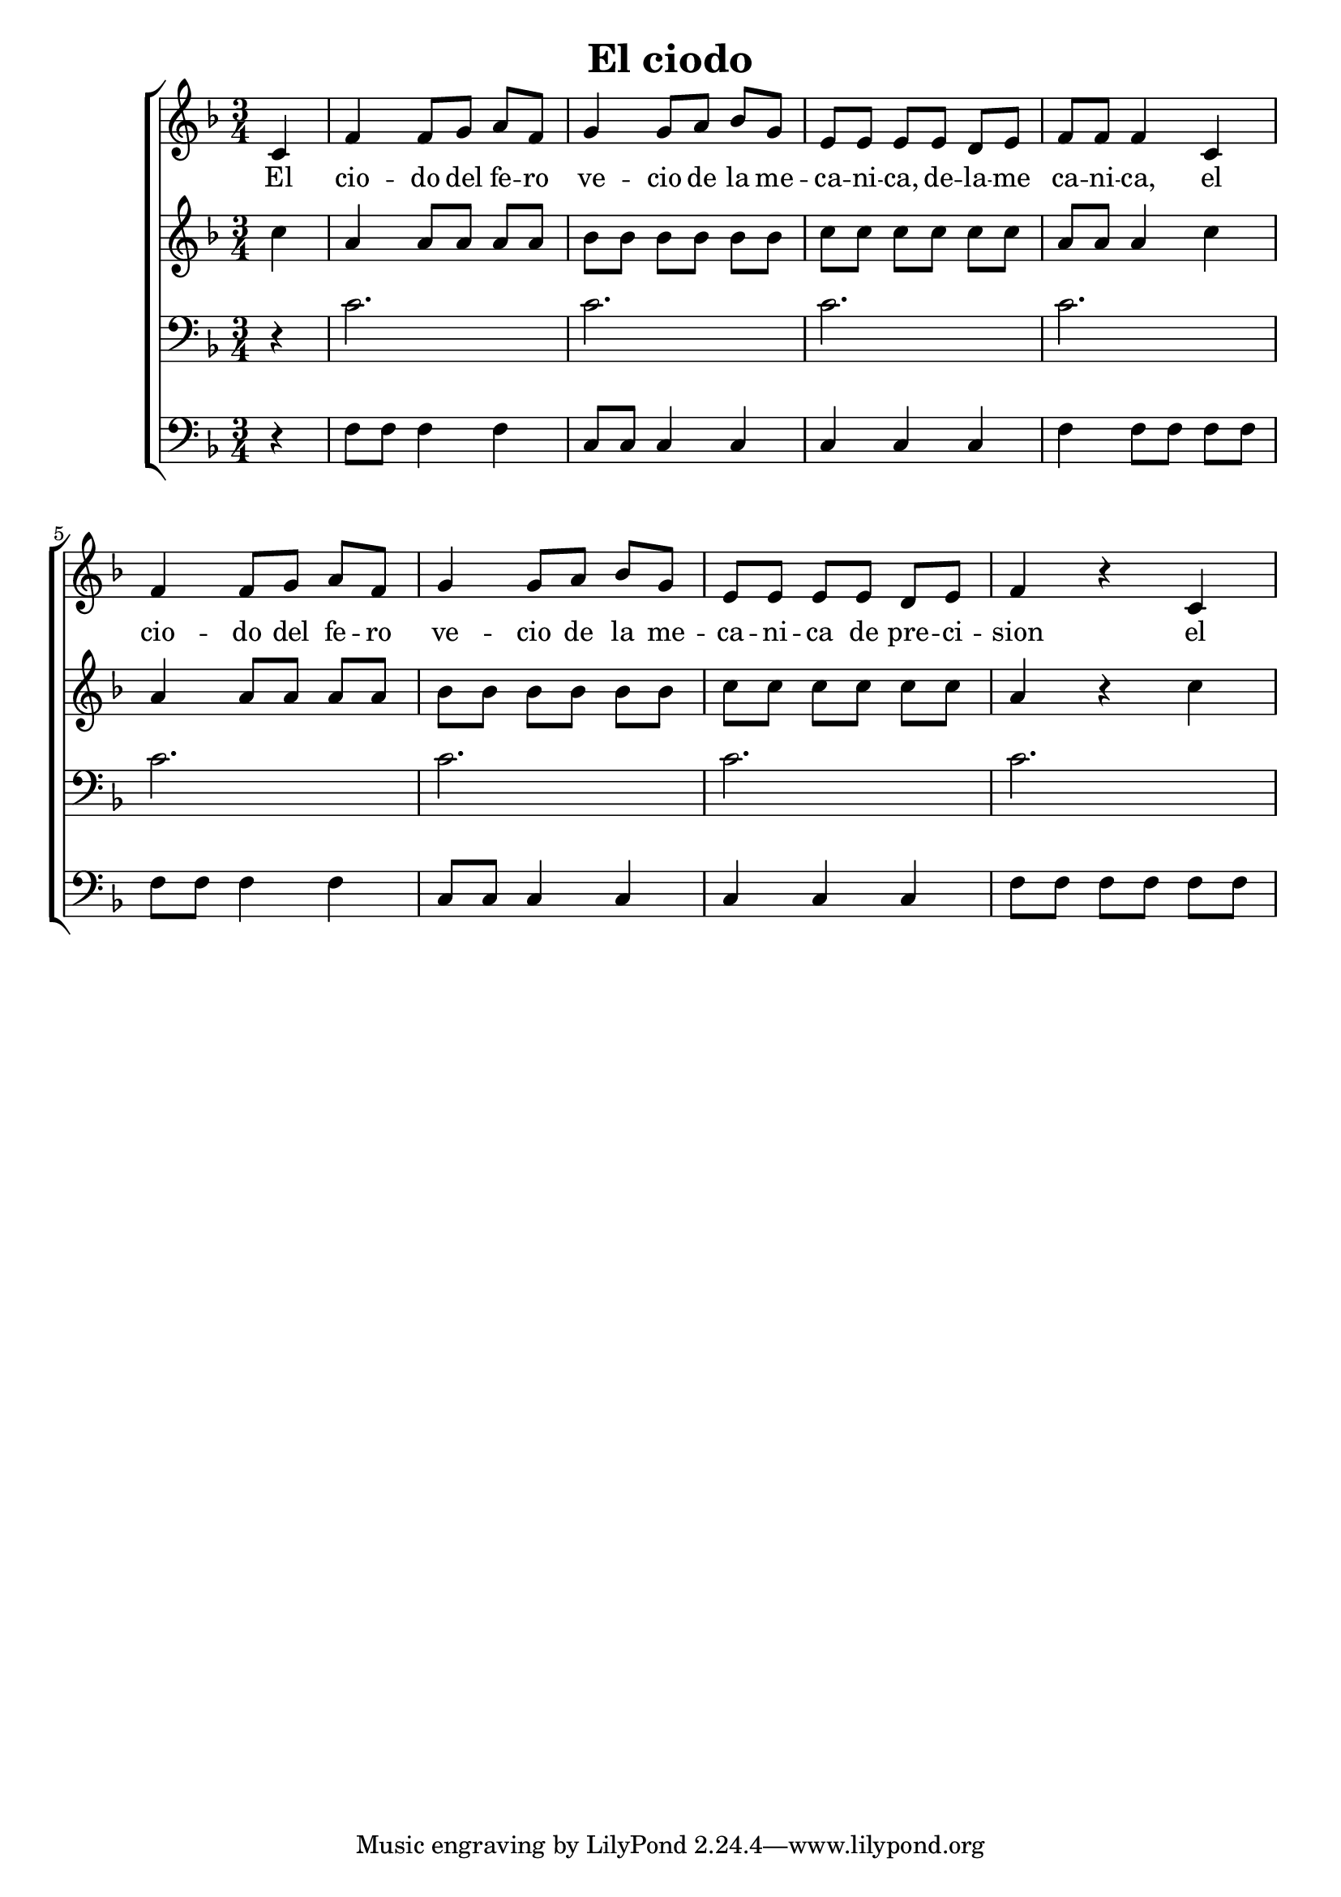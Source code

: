 \version "2.24.3"
\header {
  title = "El ciodo"
}

global = {
  \key d \minor
  \language "english"
  \time 3/4
  \partial 4
  \set Timing.beamExceptions = #'()
  \set Timing.beatStructure = 1,1,1
}

Soprano = \relative {
  c'4 |
  f f8 g a f | g4 g8 a bf g |
  e e e e d e | f f f4 c4 |
  f f8 g a f | g4 g8 a bf g | e e e e d e | f4 r c
}
SopranoLyrics = \lyricmode {
  El |
  cio -- do del fe -- ro | ve -- cio de la me -- |
  ca -- ni -- ca, de -- la -- me | ca -- ni -- ca, el |
  cio -- do del fe -- ro | ve -- cio de la me -- |
  ca -- ni -- ca de pre -- ci -- | sion el |
}
Alto = \relative {
  c''4 |
  a a8 a a a | bf bf bf bf bf bf |
  c c c c c c | a a a4 c |
  a a8 a a a | bf bf bf bf bf bf |
  c c c c c c | a4 r c |
}
AltoLyrics = \lyricmode {}
Tenore = \relative {
  \clef "bass"
  r4 |
  c'2. | c2. |
  c2. | c2. |
  c2. | c2. |
  c2. | c2. |
}
TenoreLyrics = \lyricmode {}
Basso = \relative {
  \clef "bass"
  r4 |
  f8 f f4 f | c8 c c4 c |
  c c c | f f8 f f f |
  f f f4 f | c8 c c4 c |
  c c c | f8 f f f f f |
}
BassoLyrics = \lyricmode {}

MyChoir = \new ChoirStaff <<
  \new Voice = "SopranoVoice" << \global \Soprano >>
  \new Lyrics \lyricsto "SopranoVoice" \SopranoLyrics
  \new Voice = "AltoVoice" << \global \Alto >>
  \new Lyrics \lyricsto "AltoVoice" \AltoLyrics
  \new Voice = "TenoreVoice" << \global \Tenore >>
  \new Lyrics \lyricsto "TenoreVoice" \TenoreLyrics
  \new Voice = "BassoVoice" << \global \Basso >>
  \new Lyrics \lyricsto "BassoVoice" \BassoLyrics
>>

\book {
  \score {
    \MyChoir
    \layout { }
  }
}
